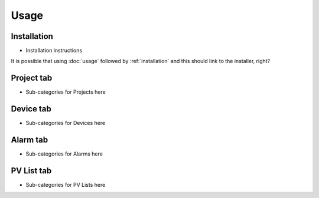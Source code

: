 Usage
=====

.. _installation:

Installation
------------

* Installation instructions
It is possible that using :doc:`usage` followed by :ref:`installation` and this should link to the installer, right?


.. _project tab:

Project tab
-----------

* Sub-categories for Projects here

Device tab
----------

* Sub-categories for Devices here

Alarm tab
---------

* Sub-categories for Alarms here

PV List tab
-----------

* Sub-categories for PV Lists here

